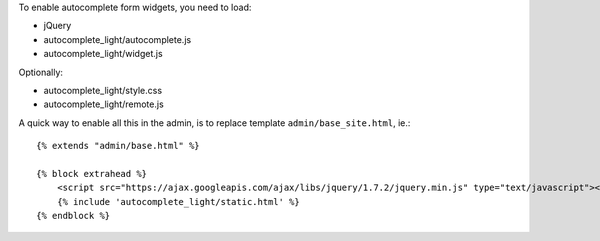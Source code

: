 To enable autocomplete form widgets, you need to load:

- jQuery
- autocomplete_light/autocomplete.js
- autocomplete_light/widget.js

Optionally:

- autocomplete_light/style.css
- autocomplete_light/remote.js

A quick way to enable all this in the admin, is to replace template
``admin/base_site.html``, ie.::

    {% extends "admin/base.html" %}

    {% block extrahead %}
        <script src="https://ajax.googleapis.com/ajax/libs/jquery/1.7.2/jquery.min.js" type="text/javascript"></script>
        {% include 'autocomplete_light/static.html' %}
    {% endblock %}
